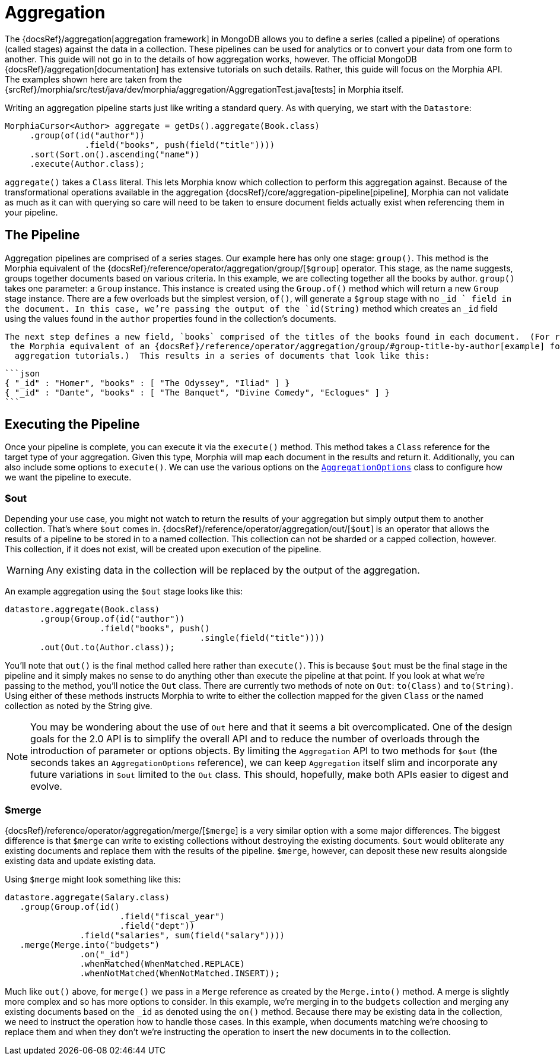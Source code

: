 = Aggregation

The {docsRef}/aggregation[aggregation framework] in MongoDB allows you to define a series (called a pipeline) of operations (called
stages) against the data in a collection. These pipelines can be used for analytics or to convert your data from one form to another.
This guide will not go in to the details of how aggregation works, however. The official MongoDB {docsRef}/aggregation[documentation] has
extensive tutorials on such details. Rather, this guide will focus on the Morphia API. The examples shown here are taken from the
{srcRef}/morphia/src/test/java/dev/morphia/aggregation/AggregationTest.java[tests] in Morphia itself.

Writing an aggregation pipeline starts just like writing a standard query.
As with querying, we start with the `Datastore`:

[source,java]
----
MorphiaCursor<Author> aggregate = getDs().aggregate(Book.class)
     .group(of(id("author"))
                .field("books", push(field("title"))))
     .sort(Sort.on().ascending("name"))
     .execute(Author.class);
----

`aggregate()` takes a `Class` literal.
This lets Morphia know which collection to perform this aggregation against.
Because of the transformational operations available in the aggregation {docsRef}/core/aggregation-pipeline[pipeline], Morphia can not validate as much as it can with querying so care will need to be taken to ensure document fields actually exist when referencing them in your pipeline.

== The Pipeline

Aggregation pipelines are comprised of a series stages.
Our example here has only one stage: `group()`.
This method is the Morphia equivalent of the {docsRef}/reference/operator/aggregation/group/[`$group`] operator.
This stage, as the name suggests, groups together documents based on various criteria.
In this example, we are collecting together all the books by author.  `group()` takes one parameter: a `Group` instance.
This instance is created using the `Group.of()` method which will return a new `Group` stage instance.
There are a few overloads but the simplest version, `of()`, will generate a `$group` stage with no `_id ` field in the document.
In this case, we're passing the output of the `id(String)` method which creates an `_id` field using the values found in the `author` properties found in the collection's documents.

 The next step defines a new field, `books` comprised of the titles of the books found in each document.  (For reference, this example is
  the Morphia equivalent of an {docsRef}/reference/operator/aggregation/group/#group-title-by-author[example] found in the
   aggregation tutorials.)  This results in a series of documents that look like this:

 ```json
 { "_id" : "Homer", "books" : [ "The Odyssey", "Iliad" ] }
 { "_id" : "Dante", "books" : [ "The Banquet", "Divine Comedy", "Eclogues" ] }
 ```

== Executing the Pipeline

Once your pipeline is complete, you can execute it via the `execute()` method.
This method takes a `Class` reference for the target type of your aggregation.
Given this type, Morphia will map each document in the results and return it.
Additionally, you can also include some options to `execute()`.
We can use the various options on the
link:javadoc/dev/morphia/aggregation/experimental/AggregationOptions.html[`AggregationOptions`] class to configure how we want the pipeline to execute.

=== $out

Depending your use case, you might not watch to return the results of your aggregation but simply output them to another collection.
That's where `$out` comes in.  {docsRef}/reference/operator/aggregation/out/[`$out`] is an operator that allows the results of a pipeline to be stored in to a named collection.
This collection can not be sharded or a capped collection, however.
This collection, if it does not exist, will be created upon execution of the pipeline.

[WARNING]
====
Any existing data in the collection will be replaced by the output of the aggregation.
====

An example aggregation using the `$out` stage looks like this:

[source,java]
----
datastore.aggregate(Book.class)
       .group(Group.of(id("author"))
                   .field("books", push()
                                       .single(field("title"))))
       .out(Out.to(Author.class));
----

You'll note that `out()` is the final method called here rather than `execute()`.
This is because `$out` must be the final stage in the pipeline and it simply makes no sense to do anything other than execute the pipeline at that point.
If you look at what we're passing to the method, you'll notice the `Out` class.
There are currently two methods of note on `Out`:  `to(Class)` and `to(String)`.
Using either of these methods instructs Morphia to write to either the collection mapped for the given `Class` or the named collection as noted by the String give.

[NOTE]
====
You may be wondering about the use of `Out` here and that it seems a bit overcomplicated.
One of the design goals for the 2.0 API is to simplify the overall API and to reduce the number of overloads through the introduction of parameter or options objects.
By limiting the `Aggregation` API to two methods for `$out` (the seconds takes an `AggregationOptions` reference), we can keep `Aggregation` itself slim and incorporate any future variations in `$out` limited to the `Out` class.
This should, hopefully, make both APIs easier to digest and evolve.
====

=== $merge

{docsRef}/reference/operator/aggregation/merge/[`$merge`] is a very similar option with a some major differences.
The biggest difference is that `$merge` can write to existing collections without destroying the existing documents.  `$out` would obliterate any existing documents and replace them with the results of the pipeline.  `$merge`, however, can deposit these new results alongside existing data and update existing data.

Using `$merge` might look something like this:

[source,java]
----
datastore.aggregate(Salary.class)
   .group(Group.of(id()
                       .field("fiscal_year")
                       .field("dept"))
               .field("salaries", sum(field("salary"))))
   .merge(Merge.into("budgets")
               .on("_id")
               .whenMatched(WhenMatched.REPLACE)
               .whenNotMatched(WhenNotMatched.INSERT));
----

Much like `out()` above, for `merge()` we pass in a `Merge` reference as created by the `Merge.into()` method.
A merge is slightly more complex and so has more options to consider.
In this example, we're merging in to the `budgets` collection and merging any existing documents based on the `_id` as denoted using the `on()` method.
Because there may be existing data in the collection, we need to instruct the operation how to handle those cases.
In this example, when documents matching we're choosing to replace them and when they don't we're instructing the operation to insert the new documents in to the collection.
